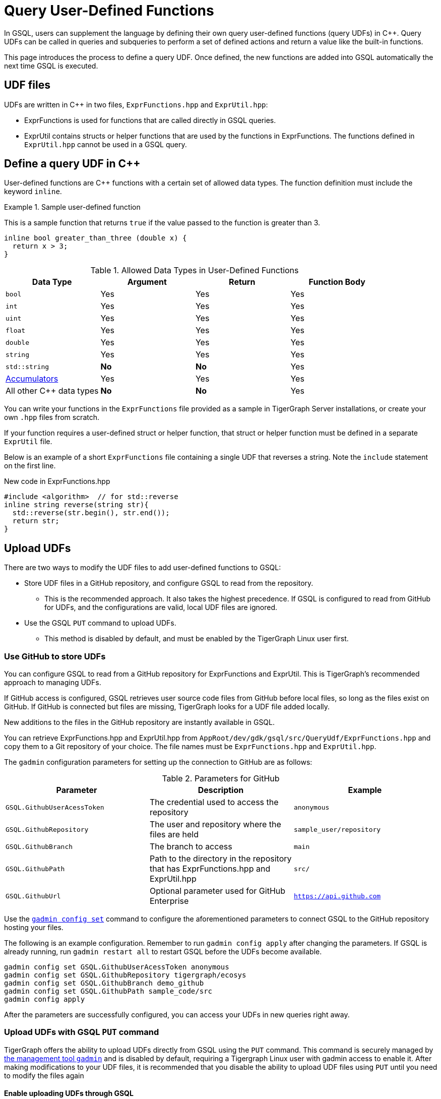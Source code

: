 = Query User-Defined Functions
:pp: {plus}{plus}

In GSQL, users can supplement the language by defining their own query user-defined functions (query UDFs) in C{pp}.
Query UDFs can be called in queries and subqueries to perform a set of defined actions and return a value like the built-in functions.

This page introduces the process to define a query UDF.
Once defined, the new functions are added into GSQL automatically the next time GSQL is executed.

== UDF files

UDFs are written in C{pp} in two files, `ExprFunctions.hpp` and `ExprUtil.hpp`:

* ExprFunctions is used for functions that are called directly in GSQL queries.
* ExprUtil contains structs or helper functions that are used by the functions in ExprFunctions.
The functions defined in `ExprUtil.hpp` cannot be used in a GSQL query.

[#_define_a_query_udf_in_cpp]
== Define a query UDF in C{pp}

User-defined functions are C{pp} functions with a certain set of allowed data types.
The function definition must include the keyword `inline`.

.Sample user-defined function
====
This is a sample function that returns `true` if the value passed to the function is greater than 3.
[source,c++]
----
inline bool greater_than_three (double x) {
  return x > 3;
}
----
====

[header=true]
.Allowed Data Types in User-Defined Functions
|===
|Data Type | Argument | Return | Function Body

| `bool` | Yes | Yes | Yes
| `int` | Yes | Yes | Yes
| `uint` | Yes | Yes | Yes
| `float` | Yes | Yes | Yes
| `double` | Yes | Yes | Yes
| `string` | Yes | Yes | Yes
| `std::string` | *No* | *No* | Yes
| xref:accumulators.adoc[Accumulators] | Yes | Yes | Yes

| All other C{pp} data types | *No* | *No* | Yes
|===

You can write your functions in the `ExprFunctions` file provided as a sample in TigerGraph Server installations, or create your own `.hpp` files from scratch.

If your function requires a user-defined struct or helper function, that struct or helper function must be defined in a separate `ExprUtil` file.

Below is an example of a short `ExprFunctions` file containing a single UDF that reverses a string. Note the `include` statement on the first line.

.New code in ExprFunctions.hpp

[source,c++]
----
#include <algorithm>  // for std::reverse
inline string reverse(string str){
  std::reverse(str.begin(), str.end());
  return str;
}
----

== Upload UDFs

There are two ways to modify the UDF files to add user-defined functions to GSQL:

* Store UDF files in a GitHub repository, and configure GSQL to read from the repository.
** This is the recommended approach.
It also takes the highest precedence.
If GSQL is configured to read from GitHub for UDFs, and the configurations are valid, local UDF files are ignored.
* Use the GSQL `PUT` command to upload UDFs.
** This method is disabled by default, and must be enabled by the TigerGraph Linux user first.

=== Use GitHub to store UDFs

You can configure GSQL to read from a GitHub repository for ExprFunctions and ExprUtil.
This is TigerGraph's recommended approach to managing UDFs.

If GitHub access is configured, GSQL retrieves user source code files from GitHub before local files, so long as the files exist on GitHub.
If GitHub is connected but files are missing, TigerGraph looks for a UDF file added locally.

New additions to the files in the GitHub repository are instantly available in GSQL.

You can retrieve ExprFunctions.hpp and ExprUtil.hpp from `AppRoot/dev/gdk/gsql/src/QueryUdf/ExprFunctions.hpp` and copy them to a Git repository of your choice.
The file names must be `ExprFunctions.hpp` and `ExprUtil.hpp`.

The `gadmin` configuration parameters for setting up the connection to GitHub are as follows:

[header=true]
.Parameters for GitHub
|===
|Parameter | Description | Example

| `GSQL.GithubUserAcessToken` | The credential used to access the repository | `anonymous`
| `GSQL.GithubRepository` | The user and repository where the files are held | `sample_user/repository`
| `GSQL.GithubBranch`  | The branch to access | `main`
| `GSQL.GithubPath` | Path to the directory in the repository that has ExprFunctions.hpp and ExprUtil.hpp | `src/`
| `GSQL.GithubUrl` | Optional parameter used for GitHub Enterprise | `https://api.github.com`
|===

Use the xref:tigergraph-server:system-management:management-commands.adoc#_gadmin_config_set[`gadmin config set`] command to configure the aforementioned parameters to connect GSQL to the GitHub repository hosting your files.

The following is an example configuration.
Remember to run `gadmin config apply` after changing the parameters.
If GSQL is already running, run `gadmin restart all` to restart GSQL before the UDFs become available.

[source]
----
gadmin config set GSQL.GithubUserAcessToken anonymous
gadmin config set GSQL.GithubRepository tigergraph/ecosys
gadmin config set GSQL.GithubBranch demo_github
gadmin config set GSQL.GithubPath sample_code/src
gadmin config apply
----

After the parameters are successfully configured, you can access your UDFs in new queries right away.

=== Upload UDFs with GSQL `PUT` command
TigerGraph offers the ability to upload UDFs directly from GSQL using the `PUT` command.
This command is securely managed by xref:tigergraph-server:system-management:management-commands.adoc[ the management tool `gadmin`] and is disabled by default, requiring a Tigergraph Linux user with gadmin access to enable it.
After making modifications to your UDF files, it is recommended that you disable the ability to upload UDF files using `PUT` until you need to modify the files again

==== Enable uploading UDFs through GSQL

Run the following command to enable uploading query UDFs to GSQL:

[source.wrap,console]
----
$ gadmin config set GSQL.UDF.EnablePutExpr true
$ gadmin config apply
$ gadmin restart gsql
----

==== Modify current query UDF file

Use the `GET ExprFunctions` command in GSQL to copy the current set of functions into a local file.
The path can be absolute or relative to your current directory, but the file extension must be `.hpp`:

[source,gsql]
----
GSQL > GET ExprFunctions TO "/example/path/to/ExprFunctions.hpp"
GSQL > GET ExprFunctions TO "./ExprFunctions.hpp"

----

If your query UDF requires a user-defined struct or helper function, also use the `GET ExprUtil` command to download the current `ExprUtil` file:

[source,gsql]
----
GSQL > GET ExprUtil TO "/example/path/ExprUtil.hpp"
----

==== Define your function

Write your function in ExprFunctions and any helper functions in ExprUtil as described in xref:func/query-user-defined-functions.adoc#_define_a_query_udf_in_cpp[Query User-Defined Functions].

[CAUTION]
====
If any code in `ExprFunctions.hpp` or `ExprUtil.hpp` causes a compilation error, GSQL will be unable to install _any_ new queries, whether containing user-defined functions or not.
====

==== Upload the updated query UDF file

After you have defined the function, use the `PUT` command to store the files you modified.

[source,gsql]
----
GSQL > PUT ExprFunctions FROM "/path/to/udf_file.hpp"
PUT ExprFunctions successfully.
GSQL > PUT ExprUtil FROM "/path/to/utils_file.hpp"
PUT ExprUtil successfully.
----

The `PUT` command will automatically store the files in all nodes in a cluster, overwriting any existing files that contain UDFs.

Once the files are stored, you will be able to call the Query UDF the next time GSQL is executed.
This includes the next time you start the GSQL shell or execute GSQL scripts from a bash shell.
If you are using GraphStudio, however, you will be able to use the queries without needing to refresh the page.

.Example of a GSQL query that uses the UDF
[source,gsql]
----
CREATE QUERY udf_example() FOR GRAPH Minimal_Net {
  DOUBLE x;
  BOOL y;

  x = 3.5;
  PRINT greater_than_three(x);
  y = greater_than_three(2.5);
  PRINT y;
}
----

== Example

Suppose you are working in a distributed environment and want to add a function `rng()` that that returns a random double between 0 and 1.
In this example, suppose you want to modify the ExprFunctions file locally rather than using GitHub.

Start by enabling uploading query UDFs with the `PUT` command:

[.wrap,console]
----
$ gadmin config set GSQL.UDF.EnablePutExpr true
$ gadmin config apply
$ gadmin restart gsql
----

After enabling, download the current UDF file with the `GET` command.
In this example, we place our download in the current working directory and use the name `udf.hpp` in contrast to above, where it was named `ExprFunctions.hpp`, to illustrate the flexibility of the naming scheme.

[source,gsql]
----
GSQL > GET ExprFunctions TO "./udf.hpp"
----

In the downloaded file, add the function definition for the `rng()` function.

.udf.hpp
[source.wrap,c++]
----
inline double rng() {
    std::random_device rd;
    std::mt19937 gen(rd());
    std::uniform_real_distribution < double > distribution(0.0, 1.0);
    return distribution(gen);
    }
----

After adding your query, use the `PUT` command to store the file in all nodes in a cluster:

[source,gsql]
----
GSQL > PUT ExprFunctions FROM "./udf.hpp"
PUT ExprFunctions successfully.
----

The file has been stored and the UDF has now been added to GSQL.
You can add it to a query, then run the commands `INSTALL QUERY` and `RUN QUERY` to test the `rng()` function.

After making modifications, you should disable the ability to upload UDFs to secure your server:

[.wrap,console]
----
$ gadmin config set GSQL.UDF.EnablePutExpr false
$ gadmin config apply
$ gadmin restart gsql
----


